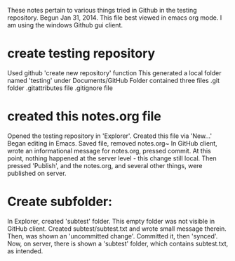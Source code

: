 These notes pertain to various things tried in Github in
the testing repository.
Begun Jan 31, 2014.
This file best viewed in emacs org mode.
I am using the windows Github gui client.

* create testing repository
 Used github 'create new repository' function
   This generated a local folder named 'testing' under Documents/GitHub
   Folder contained three files
   .git folder
   .gitattributes file
   .gitignore file

* created this notes.org file
Opened the testing repository in 'Explorer'.
Created this file via 'New...' 
Began editing in Emacs.
Saved file, removed notes.org~ 
In GitHub client, wrote an informational message for notes.org,
pressed commit.  At this point, nothing happened at the server level - this
change still local.
Then pressed 'Publish', and the notes.org, and several other things, were
published on server.
* Create subfolder:
In Explorer, created 'subtest' folder.
This empty folder was not visible in GitHub client.
Created subtest/subtest.txt and wrote small message therein.
Then, was shown an 'uncommitted change'. Committed it, then 'synced'.
Now, on server, there is shown a 'subtest' folder, which contains subtest.txt,
as intended.


